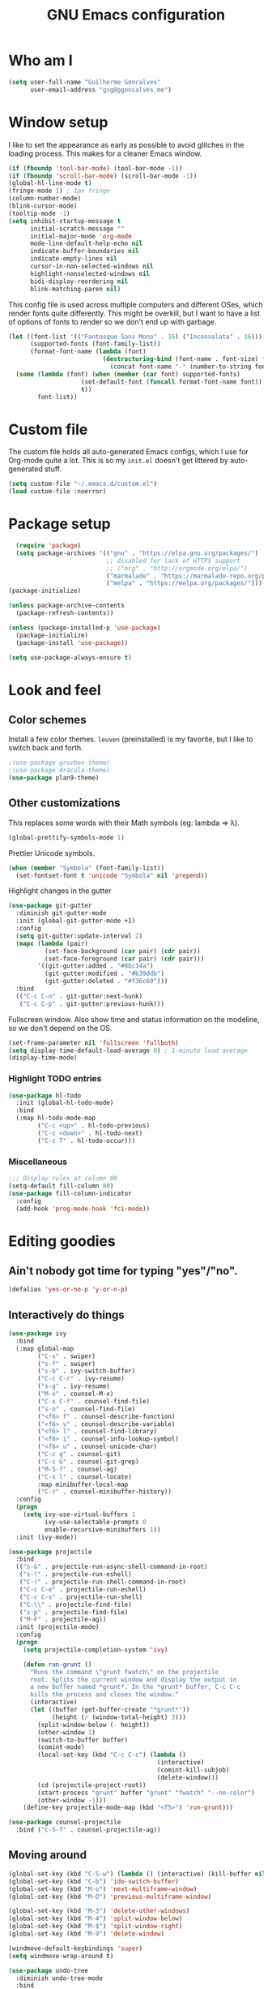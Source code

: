 #+TITLE: GNU Emacs configuration
#+STARTUP: indent
#+LAYOUT: post
#+OPTIONS: H:5 num:nil tags:nil toc:nil timestamps:t
#+DESCRIPTION: Loading Emacs configuration using org-babel
#+TAGS: emacs

* Who am I
#+BEGIN_SRC emacs-lisp
  (setq user-full-name "Guilherme Goncalves"
        user-email-address "gsg@ggoncalves.me")
#+END_SRC
* Window setup
I like to set the appearance as early as possible to avoid glitches in
the loading process. This makes for a cleaner Emacs window.

#+BEGIN_SRC emacs-lisp
  (if (fboundp 'tool-bar-mode) (tool-bar-mode -1))
  (if (fboundp 'scroll-bar-mode) (scroll-bar-mode -1))
  (global-hl-line-mode t)
  (fringe-mode 1) ; 1px fringe
  (column-number-mode)
  (blink-cursor-mode)
  (tooltip-mode -1)
  (setq inhibit-startup-message t
        initial-scratch-message ""
        initial-major-mode 'org-mode
        mode-line-default-help-echo nil
        indicate-buffer-boundaries nil
        indicate-empty-lines nil
        cursor-in-non-selected-windows nil
        highlight-nonselected-windows nil
        bidi-display-reordering nil
        blink-matching-paren nil)
#+END_SRC

This config file is used across multiple computers and different OSes, which
render fonts quite differently. This might be overkill, but I want to have a
list of options of fonts to render so we don't end up with garbage.

#+BEGIN_SRC emacs-lisp
  (let ((font-list '(("Fantasque Sans Mono" . 16) ("Inconsolata" . 16)))
        (supported-fonts (font-family-list))
        (format-font-name (lambda (font)
                            (destructuring-bind (font-name . font-size) font
                              (concat font-name "-" (number-to-string font-size))))))
    (some (lambda (font) (when (member (car font) supported-fonts)
                      (set-default-font (funcall format-font-name font))
                      t))
          font-list))
#+END_SRC
* Custom file
The custom file holds all auto-generated Emacs configs, which I use
for Org-mode quite a lot. This is so my =init.el= doesn't get littered
by auto-generated stuff.
#+BEGIN_SRC emacs-lisp
(setq custom-file "~/.emacs.d/custom.el")
(load custom-file :noerror)
#+END_SRC

* Package setup
#+BEGIN_SRC emacs-lisp
    (require 'package)
    (setq package-archives '(("gnu" . "https://elpa.gnu.org/packages/")
                             ;; disabled for lack of HTTPS support
                             ;; ("org" . "http://orgmode.org/elpa/")
                             ("marmalade" . "https://marmalade-repo.org/packages/")
                             ("melpa" . "https://melpa.org/packages/")))
  (package-initialize)

  (unless package-archive-contents
    (package-refresh-contents))

  (unless (package-installed-p 'use-package)
    (package-initialize)
    (package-install 'use-package))

  (setq use-package-always-ensure t)

#+END_SRC

* Look and feel
** Color schemes
Install a few color themes. =leuven= (preinstalled) is my favorite, but I like to
switch back and forth.
#+BEGIN_SRC emacs-lisp
  ;(use-package gruvbox-theme)
  ;(use-package dracula-theme)
  (use-package plan9-theme)
#+END_SRC

** Other customizations
This replaces some words with their Math symbols (eg: lambda => λ).
#+BEGIN_SRC emacs-lisp
  (global-prettify-symbols-mode 1)
#+END_SRC

Prettier Unicode symbols.
#+BEGIN_SRC emacs-lisp
  (when (member "Symbola" (font-family-list))
    (set-fontset-font t 'unicode "Symbola" nil 'prepend))
#+END_SRC

Highlight changes in the gutter
#+BEGIN_SRC emacs-lisp
  (use-package git-gutter
    :diminish git-gutter-mode
    :init (global-git-gutter-mode +1)
    :config
    (setq git-gutter:update-interval 2)
    (mapc (lambda (pair)
            (set-face-background (car pair) (cdr pair))
            (set-face-foreground (car pair) (cdr pair)))
          '((git-gutter:added . "#8bc34a")
            (git-gutter:modified . "#b39ddb")
            (git-gutter:deleted . "#f36c60")))
    :bind
    (("C-c C-n" . git-gutter:next-hunk)
     ("C-c C-p" . git-gutter:previous-hunk)))
#+END_SRC

Fullscreen window. Also show time and status information on the modeline, so we
don't depend on the OS.
#+BEGIN_SRC emacs-lisp
  (set-frame-parameter nil 'fullscreen 'fullboth)
  (setq display-time-default-load-average 0) ; 1-minute load average
  (display-time-mode)
#+END_SRC
*** Highlight TODO entries
#+BEGIN_SRC emacs-lisp
  (use-package hl-todo
    :init (global-hl-todo-mode)
    :bind
    (:map hl-todo-mode-map
          ("C-c <up>" . hl-todo-previous)
          ("C-c <down>" . hl-todo-next)
          ("C-c T" . hl-todo-occur)))
#+END_SRC
*** Miscellaneous
#+BEGIN_SRC emacs-lisp
  ;;; Display rules at column 80
  (setq-default fill-column 80)
  (use-package fill-column-indicator
    :config
    (add-hook 'prog-mode-hook 'fci-mode))
#+END_SRC

* Editing goodies
** Ain't nobody got time for typing "yes"/"no".
#+BEGIN_SRC emacs-lisp
(defalias 'yes-or-no-p 'y-or-n-p)
#+END_SRC
** Interactively do things
#+BEGIN_SRC emacs-lisp
    (use-package ivy
      :bind
      (:map global-map
            ("C-s" . swiper)
            ("s-f" . swiper)
            ("s-b" . ivy-switch-buffer)
            ("C-c C-r" . ivy-resume)
            ("s-g" . ivy-resume)
            ("M-x" . counsel-M-x)
            ("C-x C-f" . counsel-find-file)
            ("s-o" . counsel-find-file)
            ("<f6> f" . counsel-describe-function)
            ("<f6> v" . counsel-describe-variable)
            ("<f6> l" . counsel-find-library)
            ("<f6> i" . counsel-info-lookup-symbol)
            ("<f6> u" . counsel-unicode-char)
            ("C-c g" . counsel-git)
            ("C-c G" . counsel-git-grep)
            ("M-S-f" . counsel-ag)
            ("C-x l" . counsel-locate)
            :map minibuffer-local-map
            ("C-r" . counsel-minibuffer-history))
      :config
      (progn
        (setq ivy-use-virtual-buffers 1
              ivy-use-selectable-prompts 0
              enable-recursive-minibuffers 1))
      :init (ivy-mode))

    (use-package projectile
      :bind
      (("s-&" . projectile-run-async-shell-command-in-root)
       ("s-!" . projectile-run-eshell)
       ("C-!" . projectile-run-shell-command-in-root)
       ("C-c C-e" . projectile-run-eshell)
       ("C-c C-s" . projectile-run-shell)
       ("C-\\" . projectile-find-file)
       ("s-p" . projectile-find-file)
       ("M-F" . projectile-ag))
      :init (projectile-mode)
      :config
      (progn
        (setq projectile-completion-system 'ivy)

        (defun run-grunt ()
          "Runs the command \"grunt fwatch\" on the projectile
          root. Splits the current window and display the output in
          a new buffer named *grunt*. In the *grunt* buffer, C-c C-c
          kills the process and closes the window."
          (interactive)
          (let ((buffer (get-buffer-create "*grunt*"))
                (height (/ (window-total-height) 3)))
            (split-window-below (- height))
            (other-window 1)
            (switch-to-buffer buffer)
            (comint-mode)
            (local-set-key (kbd "C-c C-c") (lambda ()
                                             (interactive)
                                             (comint-kill-subjob)
                                             (delete-window)))
            (cd (projectile-project-root))
            (start-process "grunt" buffer "grunt" "fwatch" "--no-color")
            (other-window -1)))
        (define-key projectile-mode-map (kbd "<f5>") 'run-grunt)))

    (use-package counsel-projectile
      :bind ("C-S-f" . counsel-projectile-ag))
#+END_SRC

** Moving around
#+BEGIN_SRC emacs-lisp
  (global-set-key (kbd "C-S-w") (lambda () (interactive) (kill-buffer nil)))
  (global-set-key (kbd "C-b") 'ido-switch-buffer)
  (global-set-key (kbd "M-o") 'next-multiframe-window)
  (global-set-key (kbd "M-O") 'previous-multiframe-window)

  (global-set-key (kbd "M-3") 'delete-other-windows)
  (global-set-key (kbd "M-4") 'split-window-below)
  (global-set-key (kbd "M-$") 'split-window-right)
  (global-set-key (kbd "M-9") 'delete-window)

  (windmove-default-keybindings 'super)
  (setq windmove-wrap-around t)

  (use-package undo-tree
    :diminish undo-tree-mode
    :bind
    (("C-z" . undo-tree-undo)
     ("C-S-z" . undo-tree-redo)
     ("s-z" . undo-tree-undo)
     ("s-S-z" . undo-tree-redo)
     ("s-Z" . undo-tree-redo)
     ("C-x u" . undo-tree-visualize)
     ("<S-mouse-4>" . undo-tree-undo)
     ("<S-mouse-5>" . undo-tree-redo))
    :config
    (global-undo-tree-mode))

  (use-package zoom-window
    :bind
    (("M-1" . zoom-window-zoom)))

  (defun jump-to-scratch ()
    (interactive)
    (switch-to-buffer "*scratch*"))
  (global-set-key (kbd "M-0") 'jump-to-scratch)

  (defun back-to-indentation-or-beginning ()
    "Move point to beginning of line, or to first non-space character"
    (interactive)
    (if (= (point) (progn (back-to-indentation) (point)))
        (beginning-of-line)))
  (global-set-key (kbd "<home>") 'back-to-indentation-or-beginning)
  (global-set-key (kbd "C-a") 'back-to-indentation-or-beginning)

  (defun goto-line-with-feedback ()
    "Show line numbers temporarily, while prompting for the line number input"
    (interactive)
    (unwind-protect
        (progn
          (linum-mode 1)
          (goto-line (read-number "Goto line: ")))
      (linum-mode -1)))
  (global-set-key [remap goto-line] 'goto-line-with-feedback)
#+END_SRC

** Get rid of useless whitespace
#+BEGIN_SRC emacs-lisp
  (use-package ws-butler
    :config (ws-butler-global-mode)
    :diminish ws-butler-mode)

  (defun cleanup-buffer-safe ()
    "Perform a bunch of safe operations on the whitespace content of a buffer.
  Does not indent buffer, because it is used for a before-save-hook, and that
  might be bad."
    (interactive)
    (untabify (point-min) (point-max))
    (set-buffer-file-coding-system 'utf-8))

  (defun cleanup-buffer ()
    "Perform a bunch of operations on the whitespace content of a buffer.
  Including indent-buffer, which should not be called automatically on save."
    (interactive)
    (whitespace-cleanup)
    (cleanup-buffer-safe)
    (indent-region (point-min) (point-max)))
  (global-set-key (kbd "C-c n") 'cleanup-buffer)

  (global-set-key (kbd "RET") 'newline-and-indent)

  (setq fill-column 80)
  (setq-default indent-tabs-mode nil)

  ;; Render all whitespace: useful, but crowded
  ;; (setq whitespace-style '(face trailing tabs newline tab-mark space-mark))
  (setq whitespace-style '(face trailing tabs newline))
  (setq whitespace-display-mappings
        '((tab-mark 9 [8594 9])
          (space-mark 32 [183] [46])
          (space-mark 160 [164])
          (newline-mark 10 [8617 10])))
  (global-whitespace-mode)
  ;; (global-whitespace-newline-mode)
#+END_SRC

** Copy-paste goodness stolen from Xah Lee
#+BEGIN_SRC emacs-lisp
  (defun xah-cut-line-or-region ()
    "Cut current line, or text selection.
  When `universal-argument' is called first, cut whole buffer (respects `narrow-to-region')."
    (interactive)
    (if current-prefix-arg
        (progn ; not using kill-region because we don't want to include previous kill
          (kill-new (buffer-string))
          (delete-region (point-min) (point-max)))
      (progn (if (use-region-p)
                 (kill-region (region-beginning) (region-end) t)
               (kill-whole-line)))))

  (defun xah-copy-line-or-region ()
    "Copy current line, or text selection.
  When called repeatedly, append copy subsequent lines.
  When `universal-argument' is called first, copy whole buffer (respects `narrow-to-region')."
    (interactive)
    (let (-p1 -p2)
      (if current-prefix-arg
          (setq -p1 (point-min) -p2 (point-max))
        (if (use-region-p)
            (setq -p1 (region-beginning) -p2 (region-end))
          (setq -p1 (line-beginning-position) -p2 (line-end-position))))
      (if (eq last-command this-command)
          (progn
            (progn ; hack. exit if there's no more next line
              (end-of-line)
              (forward-char)
              (backward-char))
            (push-mark (point) "NOMSG" "ACTIVATE")
            (kill-append "\n" nil)
            (kill-append (buffer-substring-no-properties (line-beginning-position) (line-end-position)) nil)
            (message "Line copy appended"))
        (progn
          (kill-ring-save -p1 -p2)
          (if current-prefix-arg
              (message "Buffer text copied")
            (message "Text copied"))))
      (end-of-line)
      (forward-char)))

  (global-set-key (kbd "C-w") 'xah-cut-line-or-region)
  (global-set-key (kbd "s-x") 'xah-cut-line-or-region)
  (global-set-key (kbd "M-w") 'xah-copy-line-or-region)
  (global-set-key (kbd "s-c") 'xah-copy-line-or-region)
#+END_SRC

** Manipulate a file directly from its buffer
#+BEGIN_SRC emacs-lisp
  (defun delete-current-buffer-file ()
    "Removes file connected to current buffer and kills buffer."
    (interactive)
    (let ((filename (buffer-file-name))
          (buffer (current-buffer))
          (name (buffer-name)))
      (if (not (and filename (file-exists-p filename)))
          (ido-kill-buffer)
        (when (yes-or-no-p "Are you sure you want to remove this file? ")
          (delete-file filename)
          (kill-buffer buffer)
          (message "File '%s' successfully removed" filename)))))
  (global-set-key (kbd "C-x C-k") 'delete-current-buffer-file)

  (defun rename-current-buffer-file ()
    "Renames current buffer and file it is visiting."
    (interactive)
    (let ((name (buffer-name))
          (filename (buffer-file-name)))
      (if (not (and filename (file-exists-p filename)))
          (error "Buffer '%s' is not visiting a file!" name)
        (let ((new-name (read-file-name "New name: " filename)))
          (if (get-buffer new-name)
              (error "A buffer named '%s' already exists!" new-name)
            (rename-file filename new-name 1)
            (rename-buffer new-name)
            (set-visited-file-name new-name)
            (set-buffer-modified-p nil)
            (message "File '%s' successfully renamed to '%s'"
                     name (file-name-nondirectory new-name)))))))
  (global-set-key (kbd "C-x C-r") 'rename-current-buffer-file)

#+END_SRC

** Open line
#+BEGIN_SRC emacs-lisp
  (defun open-line-below ()
    (interactive)
    (end-of-line)
    (newline)
    (indent-for-tab-command))

  (defun open-line-above ()
    (interactive)
    (beginning-of-line)
    (newline)
    (forward-line -1)
    (indent-for-tab-command))

  (global-set-key (kbd "<C-return>") 'open-line-below)
  (global-set-key (kbd "<C-S-return>") 'open-line-above)
  (global-set-key (kbd "M-j") (lambda () (interactive) (join-line -1)))
  (global-set-key [f7] 'call-last-kbd-macro)
#+END_SRC
** Paredit
#+BEGIN_SRC emacs-lisp
  (use-package paredit
    :diminish paredit-mode
    :config
    (loop for hook in '(emacs-lisp-mode-hook
                        eval-expression-minibuffer-setup-hook
                        ielm-mode-hook lisp-mode-hook
                        lisp-interaction-mode-hook
                        scheme-mode-hook)
          do (add-hook hook #'enable-paredit-mode)))
#+END_SRC

** Autocomplete and snippets
#+BEGIN_SRC emacs-lisp
  (use-package company
    :config
    (progn
      (global-company-mode)
      (setq company-tooltip-align-annotations t)))

  (use-package company-tern
    :config
    (add-to-list 'company-backends 'company-tern))

  (use-package yasnippet
    :config
    (yas-global-mode)
    (add-hook 'prog-mode-hook 'yas-minor-mode))

  (setq-default abbrev-mode t)
  (setq save-abbrevs 'silently)

  (use-package angular-snippets)
  (use-package common-lisp-snippets)
#+END_SRC

** Flycheck
All the cool kids seem to be using it.
#+BEGIN_SRC emacs-lisp
    (use-package flycheck
      :init (global-flycheck-mode))
#+END_SRC
** Misc editing facilities
I got most of these from the excellent [[http://emacsrocks.com/][Emacs Rocks]].

#+BEGIN_SRC emacs-lisp
  (global-set-key (kbd "C--") 'bury-buffer)
  (global-set-key (kbd "s--") 'bury-buffer)
  (global-set-key (kbd "C-;") 'comment-line)
  (electric-pair-mode)
  (add-hook 'prog-mode-hook 'subword-mode)

  (use-package expand-region
    :config (pending-delete-mode t)
    :bind
    (("C-=" . er/expand-region)))

  (use-package multiple-cursors
    :bind
    (("C-S-l" . mc/edit-lines)
     ("C->" . mc/mark-next-like-this)
     ("C-<" . mc/mark-previous-like-this)))

  (defun move-line-down ()
    (interactive)
    (let ((col (current-column)))
      (save-excursion
        (forward-line)
        (transpose-lines 1))
      (forward-line)
      (move-to-column col)))

  (defun move-line-up ()
    (interactive)
    (let ((col (current-column)))
      (save-excursion
        (forward-line)
        (transpose-lines -1))
      (forward-line -2)
      (move-to-column col)))

  (global-set-key (kbd "<M-S-up>") 'move-line-up)
  (global-set-key (kbd "<M-S-down>") 'move-line-down)

  ;; Replace upcase/downcase word with their dwim counterparts
  (global-set-key (kbd "M-u") 'upcase-dwim)
  (global-set-key (kbd "M-l") 'downcase-dwim)
  (global-set-key (kbd "C-x C-u") 'upcase-initials-region)
  (global-set-key (kbd "C-x C-l") nil)

  (global-set-key (kbd "s-r") 'rename-buffer)
#+END_SRC

I run many async commands, and not once have I found the confirmation
"A command is running in the default buffer.  Use a new buffer?" useful.

#+BEGIN_SRC emacs-lisp
  (setq async-shell-command-buffer 'rename-buffer)
#+END_SRC

*** Silliness
#+BEGIN_SRC emacs-lisp
  ;;; Super important!!
  (defun shrug ()
    "Insert ¯\\_(ツ)_/¯ at point"
    (interactive)
    (insert "¯\\_(ツ)_/¯"))
  (defun lenny ()
    "Insert ( ͡° ͜ʖ ͡°) at point"
    (interactive)
    (insert "( ͡° ͜ʖ ͡°)"))
#+END_SRC

** Remapping out-of-reach commands
On the Kinesis Advantage, some key combinations are painful to reach (at least
on my RSI'd wrists). Translate some of those here.
#+BEGIN_SRC emacs-lisp
  (define-key key-translation-map (kbd "s-h") (kbd "C-h"))
  ; mapping <escape> to 'keyboard-escape-quit doesn't seem to work for some reason, so we just translate
  (define-key key-translation-map (kbd "<escape>") (kbd "C-g"))

  (define-key key-translation-map (kbd "<s-return>") (kbd "<C-return>"))
  (define-key key-translation-map (kbd "<s-S-return>") (kbd "<C-S-return>"))
#+END_SRC
* Backup
#+BEGIN_SRC emacs-lisp
  (defvar --backup-directory (concat user-emacs-directory "backups"))

  (if (not (file-exists-p --backup-directory))
      (make-directory --backup-directory t))

  (setq backup-directory-alist `(("." . ,--backup-directory)))
  (setq make-backup-files t               ; backup of a file the first time it is saved.
        backup-by-copying t               ; don't clobber symlinks
        version-control t                 ; version numbers for backup files
        delete-old-versions t             ; delete excess backup files silently
        delete-by-moving-to-trash t
        kept-old-versions 6               ; oldest versions to keep when a new numbered backup is made (default: 2)
        kept-new-versions 9               ; newest versions to keep when a new numbered backup is made (default: 2)
        auto-save-default t               ; auto-save every buffer that visits a file
        auto-save-timeout 20              ; number of seconds idle time before auto-save (default: 30)
        auto-save-interval 200            ; number of keystrokes between auto-saves (default: 300)
        )
    (setq delete-by-moving-to-trash t)

    (setq backup-directory-alist `(("." . ,(expand-file-name
                                            (concat user-emacs-directory "backups")))))

  (global-auto-revert-mode)               ; revert a file’s buffer automatically when it’s been changed on disk
  (diminish 'auto-revert-mode)
#+END_SRC

* Git
Magit is so awesome, it barely needs any setup at all.
#+BEGIN_SRC emacs-lisp
  (use-package magit
    :bind
    (([f8] . magit-status)
     ("M-s-b" . magit-blame)))
#+END_SRC

Scroll wheel moves through time instead of space ([[https://xkcd.com/1806/][ref.]])
#+BEGIN_SRC emacs-lisp
  (defmacro enable-time-machine-and-call (&rest body)
    `(lambda ()
       (interactive)
       (unless (bound-and-true-p git-timemachine-mode)
         (progn
           (message "Enabling git-timemachine mode")
           (git-timemachine)))
       ,@body))

  (use-package git-timemachine
    :config
    (progn
      (global-set-key (kbd "<M-mouse-5>") (enable-time-machine-and-call (git-timemachine-show-next-revision)))
      (global-set-key (kbd "<M-mouse-4>") (enable-time-machine-and-call (git-timemachine-show-previous-revision)))))
#+END_SRC

* Shell
Based on the excellent config and article from [[https://github.com/howardabrams/dot-files/blob/master/emacs-eshell.org][Howard Abrams]]. Code will mostly
be different as it turns out that most of his config doesn’t really work for me,
but the ideas are pretty darn good.

First of all, we need a convenient way to spawn shells.
#+BEGIN_SRC emacs-lisp
(global-set-key (kbd "<f1>") 'eshell)
#+END_SRC

#+BEGIN_SRC emacs-lisp
  (defun eshell-here ()
    "Opens up a new shell in the directory associated with the
  current buffer's file. The eshell is renamed to match that
  directory to make multiple eshell windows easier."
    (interactive)
    (let* ((parent (if (buffer-file-name)
                       (file-name-directory (buffer-file-name))
                     default-directory))
           (height (/ (window-total-height) 3))
           (name   (car (last (split-string parent "/" t)))))
      (split-window-vertically (- height))
      (other-window 1)
      (eshell "new")
      (rename-buffer (concat "*eshell: " name "*"))

      (insert "ls")
      (eshell-send-input)))

  (global-set-key (kbd "C-!") 'eshell-here)
  (defun eshell/x () (kill-buffer-and-window))
#+END_SRC

Some executables don’t behave well with Eshell out of the box, so we tweak them a little.
#+BEGIN_SRC emacs-lisp
  (add-hook 'eshell-mode-hook (lambda ()
      (add-to-list 'eshell-visual-commands "ssh")
      (add-to-list 'eshell-visual-commands "tail")))
#+END_SRC

I can’t believe you can start an Eshell session remotely via Tramp.
#+BEGIN_SRC emacs-lisp
  (defun eshell-there (host)
    (interactive "sHost: ")
    (let ((default-directory (format "/%s:" host)))
      (eshell host)))
#+END_SRC

** Aliases
#+BEGIN_SRC emacs-lisp
  (defun eshell/d (&rest args)
    (dired (pop args) "."))
#+END_SRC
** Prompt
First, we need a function to tell us the current git branch.

#+BEGIN_SRC emacs-lisp
  (defun curr-dir-git-branch-string (pwd)
    "Returns current git branch as a string, or the empty string if
  PWD is not in a git repo (or the git command is not found)."
    (interactive)
    (when (and (eshell-search-path "git")
               (locate-dominating-file pwd ".git"))
      (let ((git-output (shell-command-to-string (concat "cd " pwd " && git branch | grep '\\*' | sed -e 's/^\\* //'"))))
        (if (> (length git-output) 0)
            (concat " :" (substring git-output 0 -1))
          "(no branch)"))))
#+END_SRC

The function takes the current directory passed in via =pwd= and
replaces the =$HOME= part with a tilde. I’m sure this function already
exists in the eshell source, but I didn’t find it…

#+BEGIN_SRC emacs-lisp
  (defun pwd-replace-home (pwd)
    "Replace home in PWD with tilde (~) character."
    (interactive)
    (let* ((home (expand-file-name (getenv "HOME")))
           (home-len (length home)))
      (if (and
           (>= (length pwd) home-len)
           (equal home (substring pwd 0 home-len)))
          (concat "~" (substring pwd home-len))
        pwd)))
#+END_SRC

Make the directory name be shorter…by replacing all directory names
with just its first names. However, we leave the last two to be the
full names. Why yes, I did steal this.

#+BEGIN_SRC emacs-lisp
  (defun pwd-shorten-dirs (pwd)
    "Shorten all directory names in PWD except the last two."
    (let ((p-lst (split-string pwd "/")))
      (if (> (length p-lst) 2)
          (concat
           (mapconcat (lambda (elm) (if (zerop (length elm)) ""
                                 (substring elm 0 1)))
                      (butlast p-lst 2)
                      "/")
           "/"
           (mapconcat (lambda (elm) elm)
                      (last p-lst 2)
                      "/"))
        pwd)))  ;; Otherwise, we just return the PWD
#+END_SRC

Break up the directory into a “parent” and a “base”:

#+BEGIN_SRC emacs-lisp
  (defun split-directory-prompt (directory)
    (if (string-match-p ".*/.*" directory)
        (list (file-name-directory directory) (file-name-base directory))
      (list "" directory)))
#+END_SRC

Now tie it all together with a prompt function can color each of the
prompts components and turn off the default one.

#+BEGIN_SRC emacs-lisp
  (setq eshell-prompt-function
        (lambda ()
          (let* ((directory (split-directory-prompt (pwd-shorten-dirs (pwd-replace-home (eshell/pwd)))))
                 (parent (car directory))
                 (name (cadr directory))
                 (branch (or (curr-dir-git-branch-string (eshell/pwd)) "")))

            (if (eq 'dark (frame-parameter nil 'background-mode))
                (concat   ;; Prompt for Dark Themes
                 (propertize parent 'face `(:foreground "#8888FF"))
                 (propertize name   'face `(:foreground "#8888FF" :weight bold))
                 (propertize branch 'face `(:foreground "green"))
                 (propertize " $"   'face `(:weight ultra-bold))
                 (propertize " "    'face `(:weight bold)))

              (concat    ;; Prompt for Light Themes
               (propertize parent 'face `(:foreground "blue"))
               (propertize name   'face `(:foreground "blue" :weight bold))
               (propertize branch 'face `(:foreground "dark green"))
               (propertize " $"   'face `(:weight ultra-bold))
               (propertize " "    'face `(:weight bold)))))))

  (setq eshell-highlight-prompt nil)
#+END_SRC

** Import some variables from the shell
#+BEGIN_SRC emacs-lisp
  (use-package exec-path-from-shell
    :config
    (progn
      (exec-path-from-shell-copy-env "PATH")
      (exec-path-from-shell-copy-env "SSH_AGENT_PID")
      (exec-path-from-shell-copy-env "GOPATH")
      (exec-path-from-shell-copy-env "SSH_AUTH_SOCK")))
#+END_SRC
* MacOS-specific
Some workarounds for the MacOS binding madness (Command key is =Super=, =<Home>= and
=<End>= behavior is insane).
#+BEGIN_SRC emacs-lisp
  (global-set-key (kbd "C-<end>") 'end-of-buffer)
  (global-set-key (kbd "<end>") 'end-of-line)
  (global-set-key (kbd "s-W") 'kill-this-buffer)
  (global-set-key (kbd "s-t") nil)
  (define-key key-translation-map (kbd "<escape>") (kbd "C-g"))
#+END_SRC

* Mode-specific
** JavaScript
#+BEGIN_SRC emacs-lisp
  (use-package tern
    :bind (:map tern-mode-keymap ("s-r" . tern-rename-variable)))

  (use-package js2-mode
    :mode ("\\.jsx\\'" "\\.js\\'")
    :bind
    (:map js2-mode-map ("C-c C-c" . js-send-region))
    :config
    (progn
      (setq js2-basic-offset 2
            js2-strict-trailing-comma-warning nil
            js2-global-externs
            '("angular" "d3" "require" "karma" "it" "describe" "beforeEach" "module"))
      (add-hook 'js2-mode-hook 'tern-mode)
      (define-key js2-mode-map (kbd "M-j") nil)))
#+END_SRC
** Common Lisp
Nothing fancy here, just a regular SLIME installation.
#+BEGIN_SRC emacs-lisp
  (use-package slime
    :config
    (progn
      (setq inferior-lisp-program "/usr/bin/sbcl"
            slime-net-coding-system 'utf-8-unix)
      (slime-setup '(slime-fancy))
      (set-language-environment "UTF-8")
      (setenv "LC_LOCALE" "en_US.UTF-8")
      (setenv "LC_CTYPE" "en_US.UTF-8")))
#+END_SRC
** Web
#+BEGIN_SRC emacs-lisp
  (use-package emmet-mode
    :config
    (progn
      (add-hook 'web-mode-hook 'emmet-mode)
      (add-hook 'sgml-mode-hook 'emmet-mode)
      (add-hook 'css-mode-hook emmet-mode)
      (setq emmet-self-closing-tag-style ""
            emmet-indentation 2
            css-mode-indent-offset 2))
    (define-key emmet-mode-keymap (kbd "<C-return>") nil))

  (use-package web-mode
    :mode ("\\.php\\'" "\\.css\\'" "\\.tpl\\’" "\\.less\\'")
    :bind
    (:map web-mode-map
          ("C-M-u" . web-mode-element-parent)
          ("C-M-d" . web-mode-element-child)
          ("C-M-n" . web-mode-element-next)
          ("C-M-p" . web-mode-element-previous))
    :config
    (setq-default web-mode-css-indent-offset 2
                  web-mode-code-indent-offset 2
                  web-mode-markup-indent-offset 2
                  web-mode-attr-indent-offset nil
                  css-indent-offset 2)
    ;; the docs say these have to be defined in a hook
    (add-hook 'web-mode-hook (lambda ()
                               (setq web-mode-enable-css-colorization t
                                     web-mode-enable-current-element-highlight t
                                     web-mode-code-indent-offset 2
                                     js-indent-level 2
                                     web-mode-auto-close-style 1
                                     web-mode-enable-auto-indentation t
                                     web-mode-enable-auto-opening t
                                     web-mode-enable-auto-pairing t
                                     web-mode-enable-auto-quoting t
                                     web-mode-attr-indent-offset nil
                                     web-mode-attr-indent-offset nil)))
    (setq web-mode-ac-sources-alist
          '(("css" . (ac-source-css-property))
            ("html" . (ac-source-words-in-buffer ac-source-abbrev))))
    (add-hook 'web-mode-hook 'turn-off-fci-mode))

  (use-package less-css-mode
    :mode ("\\.less\\'"))

  (defun php-tpl-localize (p1 p2)
    "Wrap region in a PHP call to xgettext.
  Called interactively, use the selected region.
  When called from Lisp, use delimiters P1 and P2."
    (interactive "r")
    (save-mark-and-excursion
     (goto-char p1)
     (insert "<?= _('")
     (setq begin (point))
     (forward-char (- p2 p1))
     (setq end (point))
     (insert "') ?>")
     (replace-string "'" "\\'" nil begin end)
     (message "Localized region")))

  (use-package tide
    :config
    (progn
      (defun setup-tide-mode ()
        (tide-setup)
        (eldoc-mode +1)
        (tide-hl-identifier-mode +1)
        (add-hook 'before-save-hook 'tide-format-before-save))

      (add-hook 'typescript-mode-hook 'setup-tide-mode)))
#+END_SRC
** Dired
#+BEGIN_SRC emacs-lisp
  (use-package all-the-icons-dired
    :diminish all-the-icons-dired-mode
    :config
    (add-hook 'dired-mode-hook 'all-the-icons-dired-mode))

  (add-hook 'dired-mode-hook 'dired-hide-details-mode)
#+END_SRC

** Go
Please note that this configuration requires quite a bit of external tools and
resources. You'll need at least to get the extra tools (~go get -u
golang.org/x/tools/cmd/...~), but there may be more dependencies missing here.

#+BEGIN_SRC emacs-lisp
  (use-package go-mode
    :config
    (setq gofmt-command "goimports")

    (defun go-compile ()
      (interactive)
      (compile "go build"))

    (defun go-test ()
      (interactive)
      (compile "go test"))

    (define-key go-mode-map (kbd "C-\\") 'go-compile)
    (define-key go-mode-map (kbd "M-\\") 'go-test)

    (add-hook 'go-mode-hook (lambda ()
                              (add-hook 'before-save-hook 'gofmt-before-save))))

  (use-package go-eldoc
    :config
    (add-hook 'go-mode-hook 'go-eldoc-setup))

  (use-package company-go
    :config
    (add-hook 'go-mode-hook (lambda ()
                              (set (make-local-variable 'company-backends) '(company-go))
                              (company-mode))))

  (use-package go-guru
    :bind
    (:map go-mode-map
          ("M-." . go-guru-definition)
          ("M-," . pop-tag-mark))
    :config
    (add-hook 'go-mode-hook 'go-guru-hl-identifier-mode))
#+END_SRC
** Org
#+BEGIN_SRC emacs-lisp
  (use-package org
    :bind
    (:map org-mode-map
          ("M-[" . org-set-tags)
          ("C-c s" . org-sort)
          ("<C-up>" . org-up-element)
          ("<C-down>" . org-down-element)
          ("s-t" . org-todo))
    :config
    (progn
      ;; For some reason, declaring these in `:bind` won't work
      (global-set-key (kbd "C-c b") 'org-iswitchb)
      (global-set-key (kbd "C-c j") 'org-clock-jump-to-current-clock)
      (global-set-key (kbd "<f2>") 'org-capture)
      (global-set-key (kbd "<f3>") 'org-agenda)

      (define-key org-mode-map (kbd "M-s-i") 'org-clock-in)
      (define-key org-mode-map (kbd "M-s-o") 'org-clock-out)

      ;; run shell commands from org-babel
      (defvar -org-babel-langs '((sh . t) (python . t)))
      (setq org-babel-python-command "python3")
      (org-babel-do-load-languages 'org-babel-load-languages -org-babel-langs)

      ;; display/update images in the buffer after I evaluate
      (add-hook 'org-babel-after-execute-hook 'org-display-inline-images 'append)

      (add-hook 'org-mode-hook 'auto-fill-mode)

      ;; Link to manpages from org
      (org-add-link-type "man" 'org-man-open)
      (add-hook 'org-store-link-functions 'org-man-store-link)

      (defcustom org-man-command 'man
        "The Emacs command to be used to display a man page."
        :group 'org-link
        :type '(choice (const man) (const woman)))

      (defun org-man-open (path)
        "Visit the manpage on PATH.
  PATH should be a topic that can be thrown at the man command."
        (funcall org-man-command path))

      (defun org-man-store-link ()
        "Store a link to a manpage."
        (when (memq major-mode '(Man-mode woman-mode))
          ;; This is a man page, we do make this link
          (let* ((page (org-man-get-page-name))
                 (link (concat "man:" page))
                 (description (format "Manpage for %s" page)))
            (org-store-link-props
             :type "man"
             :link link
             :description description))))

      (defun org-man-get-page-name ()
        "Extract the page name from the buffer name."
        ;; This works for both `Man-mode' and `woman-mode'.
        (if (string-match " \\(\\S-+\\)\\*" (buffer-name))
            (match-string 1 (buffer-name))
          (error "Cannot create link to this man page")))

      (setq org-agenda-include-diary t
            org-log-reschedule 'note
            org-log-done 'time
            org-enforce-todo-dependencies t
            org-enforce-todo-checkbox-dependencies t
            org-fontify-whole-heading-line t
            org-fontify-done-headline t
            org-fontify-quote-and-verse-blocks t
            org-hide-emphasis-markers t
            org-agenda-restore-windows-after-quit t
            org-src-fontify-natively t     ; syntax highlight in code blocks
            org-return-follows-link t      ; return opens links
            org-confirm-babel-evaluate nil ; stop prompting for confirmation on eval
            org-src-tab-acts-natively t    ; make TAB behave as expected in src blocks
            org-support-shift-select nil
            org-refile-targets '((nil :maxlevel . 3)
                                 ("~/Org/work.org" :maxlevel . 1)
                                 ("~/Org/gtd.org" :maxlevel . 3)
                                 ("~/Org/someday.org" :maxlevel . 1)
                                 ("~/Org/tickler.org" :maxlevel . 2))
            org-outline-path-complete-in-steps nil ; Refile in a single go
            org-refile-use-outline-path 'file      ; Refile to top-level
            org-todo-keywords
            '((sequence "TODO(t)" "WAITING(w)" "|" "DONE(d)" "CANCELLED(c)")))))

  (use-package ob-ipython)

  (use-package org-pomodoro
    :commands (org-pomodoro)
    :bind ("C-S-p" . org-pomodoro)
    :config
    (setq alert-user-configuration (quote ((((:category . "org-pomodoro")) libnotify nil)))))
#+END_SRC

*** Getting Things Done
This is a new section as I'm experimenting with implementing GTD in org-mode. I'll likely refile it soon.

I want to be able to quickly file new items to my inbox. Let's do so via capture templates.
#+BEGIN_SRC emacs-lisp
  (setq org-capture-templates '(("t" "Todo [inbox]" entry
                                 (file+headline "~/Org/inbox.org" "Inbox")
                                 "* TODO %i%?")
                                ("T" "Tickler" entry
                                 (file+headline "~/Org/tickler.org" "Tickler")
                                 "* %i%? \n %^t")
                                ("j" "Journal entry" entry
                                 (file+datetree "~/Org/journal.org")
                                 "* %?")))
#+END_SRC

What I need now are [[http://orgmode.org/worg/org-tutorials/org-custom-agenda-commands.html][custom agenda commands]] to filter my backlog.
#+BEGIN_SRC emacs-lisp
  (setq org-agenda-custom-commands
        '(("n" "Next actions" alltodo nil
           ((org-agenda-overriding-header "Next actions")
            (org-agenda-skip-function #'my-org-agenda-skip-all-siblings-but-first)))
          ("w" "Next actions (work)" tags-todo "WORK"
           ((org-agenda-overriding-header "Work tasks")
            (org-agenda-skip-function #'my-org-agenda-skip-all-siblings-but-first)))
          ("W" "Waiting for..." todo "WAITING")))

  (defun my-org-agenda-skip-all-siblings-but-first ()
    "Skip all but the first non-done entry."
    (let (should-skip-entry)
      (unless (org-current-is-todo)
        (setq should-skip-entry t))
      (save-excursion
        (while (and (not should-skip-entry) (org-goto-sibling t))
          (when (org-current-is-todo)
            (setq should-skip-entry t))))
      (when should-skip-entry
        (or (outline-next-heading)
            (goto-char (point-max))))))

  (defun org-current-is-todo ()
    (string= "TODO" (org-get-todo-state)))

  (setq org-agenda-files '("~/Org/tickler.org" "~/Org/work.org" "~/Org/gtd.org"))
#+END_SRC
** Other
#+BEGIN_SRC emacs-lisp
(global-set-key (kbd "M-p") 'compile)
(global-set-key (kbd "M-P") 'recompile)
#+END_SRC

#+BEGIN_SRC emacs-lisp
(add-to-list 'auto-mode-alist '("\\.hdl\\'" . vhdl-mode))
#+END_SRC

#+BEGIN_SRC emacs-lisp
  (use-package inf-ruby
    :config (add-hook 'ruby-mode-hook 'inf-ruby-minor-mode)
    :bind
    (:map inf-ruby-minor-mode-map
          ("C-c C-c" . ruby-send-buffer)
          ("C-c C-e" . ruby-send-last-sexp)))
#+END_SRC

#+BEGIN_SRC emacs-lisp
    (use-package puppet-mode
      :config
      (setq-default puppet-indent-level 4))
#+END_SRC
** Elfeed
#+BEGIN_SRC emacs-lisp
    (use-package elfeed
      :config
      (setq elfeed-feeds '("https://jvns.ca/atom.xml"
                           "https://lobste.rs/rss"
                           "http://blog.ricbit.com/feeds/posts/default"
                           "https://sivers.org/en.atom"
                           "https://wingolog.org/feed/atom")))
#+END_SRC
